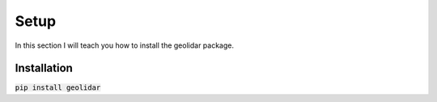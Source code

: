 .. _setup:

Setup
============
In this section I will teach you how to install the geolidar package. 

Installation
------------
:code:`pip install geolidar`

